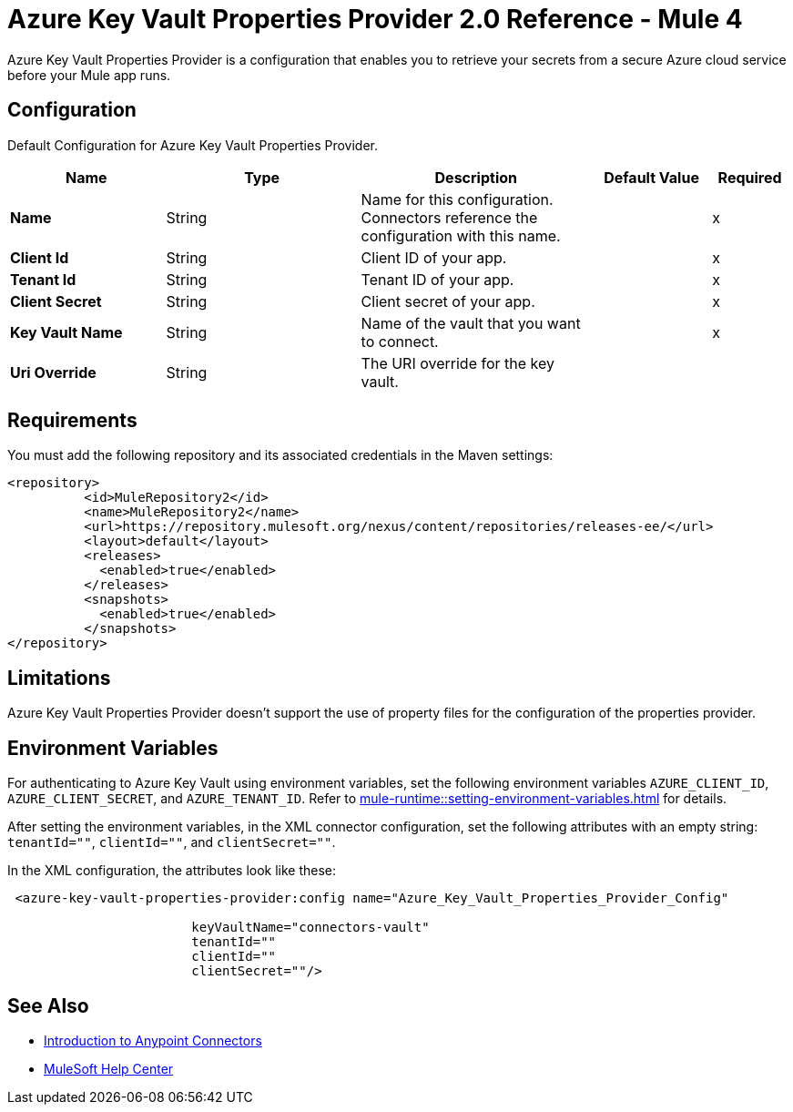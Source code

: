 = Azure Key Vault Properties Provider 2.0 Reference - Mule 4

Azure Key Vault Properties Provider is a configuration that enables you to retrieve your secrets from a secure Azure cloud service before your Mule app runs.

[[Config]]
== Configuration

Default Configuration for Azure Key Vault Properties Provider.

[%header,cols="20s,25a,30a,15a,10a"]
|===
| Name | Type | Description | Default Value | Required
|Name | String | Name for this configuration. Connectors reference the configuration with this name. | | x
| Client Id a| String |  Client ID of your app. |  | x
| Tenant Id a| String |  Tenant ID of your app. |  | x
| Client Secret a| String |  Client secret of your app. |  | x
| Key Vault Name a| String |  Name of the vault that you want to connect. |  | x
| Uri Override a| String |  The URI override for the key vault. |  | 
|===

== Requirements

You must add the following repository and its associated credentials in the Maven settings:

[source,xml,linenums]
----
<repository>
          <id>MuleRepository2</id>
          <name>MuleRepository2</name>
          <url>https://repository.mulesoft.org/nexus/content/repositories/releases-ee/</url>
          <layout>default</layout>
          <releases>
            <enabled>true</enabled>
          </releases>
          <snapshots>
            <enabled>true</enabled>
          </snapshots>
</repository>
----
== Limitations

Azure Key Vault Properties Provider doesn't support the use of property files for the configuration of the properties provider. 

== Environment Variables

For authenticating to Azure Key Vault using environment variables, set the following environment variables `AZURE_CLIENT_ID`, `AZURE_CLIENT_SECRET`, and `AZURE_TENANT_ID`. Refer to xref:mule-runtime::setting-environment-variables.adoc[] for details.

After setting the environment variables, in the XML connector configuration, set the following attributes with an empty string: `tenantId=""`, `clientId=""`, and `clientSecret=""`.

In the XML configuration, the attributes look like these:

[source,xml,linenums]
----
 <azure-key-vault-properties-provider:config name="Azure_Key_Vault_Properties_Provider_Config"

                        keyVaultName="connectors-vault"
                        tenantId=""
                        clientId=""
                        clientSecret=""/>
----

== See Also

* xref:connectors::introduction/introduction-to-anypoint-connectors.adoc[Introduction to Anypoint Connectors]
* https://help.mulesoft.com[MuleSoft Help Center]
